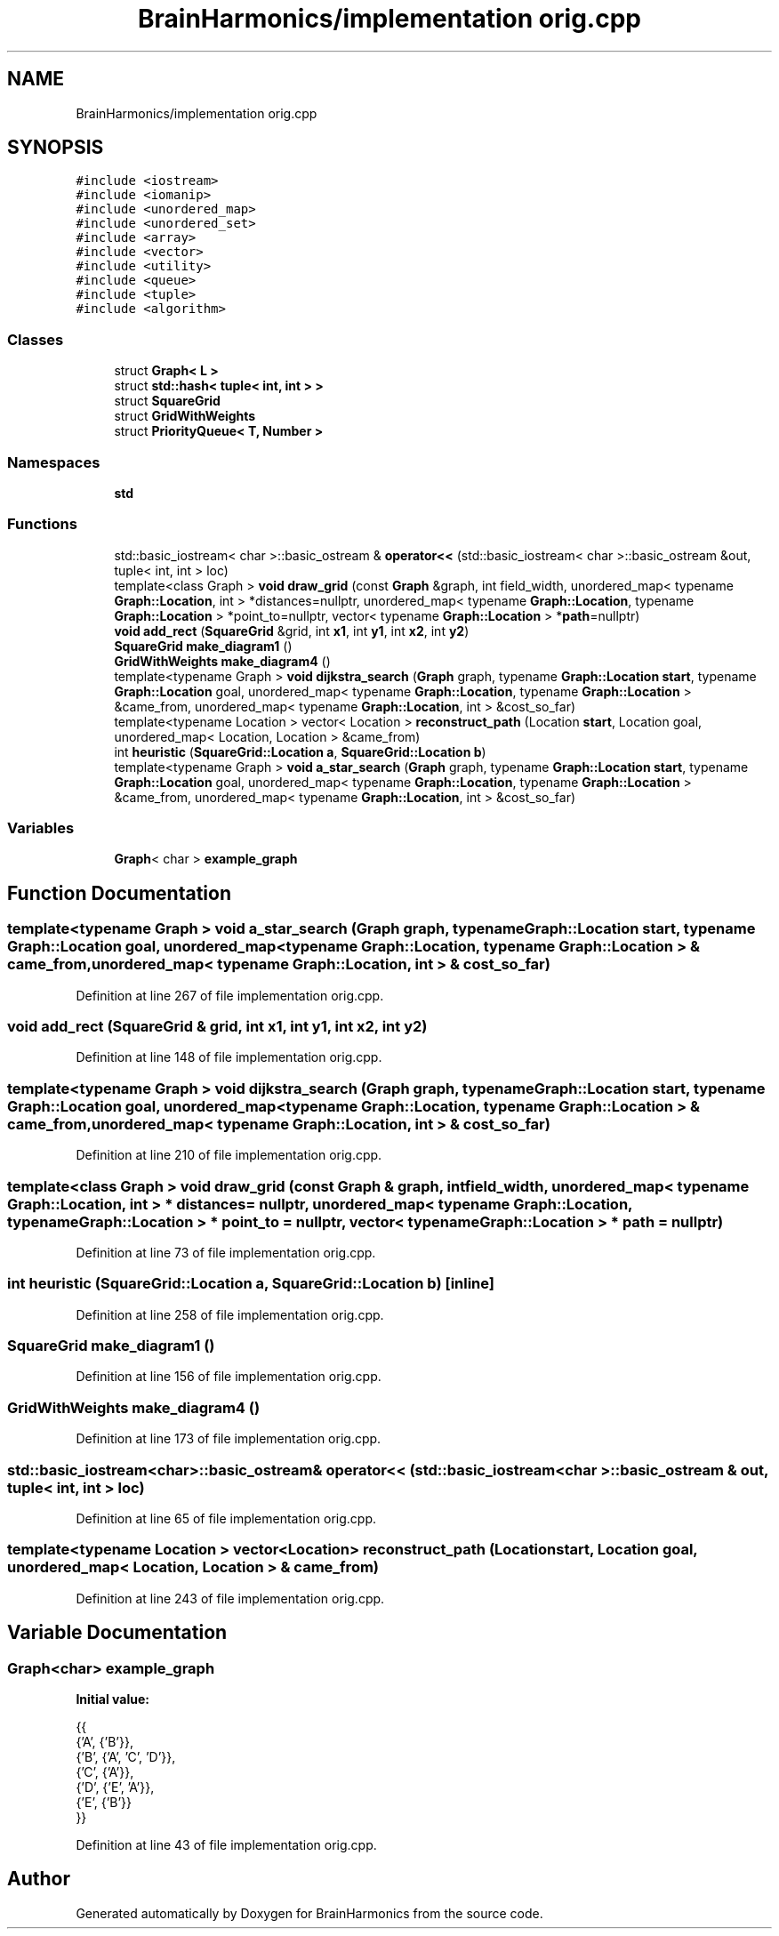 .TH "BrainHarmonics/implementation orig.cpp" 3 "Mon Apr 20 2020" "Version 0.1" "BrainHarmonics" \" -*- nroff -*-
.ad l
.nh
.SH NAME
BrainHarmonics/implementation orig.cpp
.SH SYNOPSIS
.br
.PP
\fC#include <iostream>\fP
.br
\fC#include <iomanip>\fP
.br
\fC#include <unordered_map>\fP
.br
\fC#include <unordered_set>\fP
.br
\fC#include <array>\fP
.br
\fC#include <vector>\fP
.br
\fC#include <utility>\fP
.br
\fC#include <queue>\fP
.br
\fC#include <tuple>\fP
.br
\fC#include <algorithm>\fP
.br

.SS "Classes"

.in +1c
.ti -1c
.RI "struct \fBGraph< L >\fP"
.br
.ti -1c
.RI "struct \fBstd::hash< tuple< int, int > >\fP"
.br
.ti -1c
.RI "struct \fBSquareGrid\fP"
.br
.ti -1c
.RI "struct \fBGridWithWeights\fP"
.br
.ti -1c
.RI "struct \fBPriorityQueue< T, Number >\fP"
.br
.in -1c
.SS "Namespaces"

.in +1c
.ti -1c
.RI " \fBstd\fP"
.br
.in -1c
.SS "Functions"

.in +1c
.ti -1c
.RI "std::basic_iostream< char >::basic_ostream & \fBoperator<<\fP (std::basic_iostream< char >::basic_ostream &out, tuple< int, int > loc)"
.br
.ti -1c
.RI "template<class Graph > \fBvoid\fP \fBdraw_grid\fP (const \fBGraph\fP &graph, int field_width, unordered_map< typename \fBGraph::Location\fP, int > *distances=nullptr, unordered_map< typename \fBGraph::Location\fP, typename \fBGraph::Location\fP > *point_to=nullptr, vector< typename \fBGraph::Location\fP > *\fBpath\fP=nullptr)"
.br
.ti -1c
.RI "\fBvoid\fP \fBadd_rect\fP (\fBSquareGrid\fP &grid, int \fBx1\fP, int \fBy1\fP, int \fBx2\fP, int \fBy2\fP)"
.br
.ti -1c
.RI "\fBSquareGrid\fP \fBmake_diagram1\fP ()"
.br
.ti -1c
.RI "\fBGridWithWeights\fP \fBmake_diagram4\fP ()"
.br
.ti -1c
.RI "template<typename Graph > \fBvoid\fP \fBdijkstra_search\fP (\fBGraph\fP graph, typename \fBGraph::Location\fP \fBstart\fP, typename \fBGraph::Location\fP goal, unordered_map< typename \fBGraph::Location\fP, typename \fBGraph::Location\fP > &came_from, unordered_map< typename \fBGraph::Location\fP, int > &cost_so_far)"
.br
.ti -1c
.RI "template<typename Location > vector< Location > \fBreconstruct_path\fP (Location \fBstart\fP, Location goal, unordered_map< Location, Location > &came_from)"
.br
.ti -1c
.RI "int \fBheuristic\fP (\fBSquareGrid::Location\fP \fBa\fP, \fBSquareGrid::Location\fP \fBb\fP)"
.br
.ti -1c
.RI "template<typename Graph > \fBvoid\fP \fBa_star_search\fP (\fBGraph\fP graph, typename \fBGraph::Location\fP \fBstart\fP, typename \fBGraph::Location\fP goal, unordered_map< typename \fBGraph::Location\fP, typename \fBGraph::Location\fP > &came_from, unordered_map< typename \fBGraph::Location\fP, int > &cost_so_far)"
.br
.in -1c
.SS "Variables"

.in +1c
.ti -1c
.RI "\fBGraph\fP< char > \fBexample_graph\fP"
.br
.in -1c
.SH "Function Documentation"
.PP 
.SS "template<typename Graph > \fBvoid\fP a_star_search (\fBGraph\fP graph, typename \fBGraph::Location\fP start, typename \fBGraph::Location\fP goal, unordered_map< typename \fBGraph::Location\fP, typename \fBGraph::Location\fP > & came_from, unordered_map< typename \fBGraph::Location\fP, int > & cost_so_far)"

.PP
Definition at line 267 of file implementation orig\&.cpp\&.
.SS "\fBvoid\fP add_rect (\fBSquareGrid\fP & grid, int x1, int y1, int x2, int y2)"

.PP
Definition at line 148 of file implementation orig\&.cpp\&.
.SS "template<typename Graph > \fBvoid\fP dijkstra_search (\fBGraph\fP graph, typename \fBGraph::Location\fP start, typename \fBGraph::Location\fP goal, unordered_map< typename \fBGraph::Location\fP, typename \fBGraph::Location\fP > & came_from, unordered_map< typename \fBGraph::Location\fP, int > & cost_so_far)"

.PP
Definition at line 210 of file implementation orig\&.cpp\&.
.SS "template<class Graph > \fBvoid\fP draw_grid (const \fBGraph\fP & graph, int field_width, unordered_map< typename \fBGraph::Location\fP, int > * distances = \fCnullptr\fP, unordered_map< typename \fBGraph::Location\fP, typename \fBGraph::Location\fP > * point_to = \fCnullptr\fP, vector< typename \fBGraph::Location\fP > * path = \fCnullptr\fP)"

.PP
Definition at line 73 of file implementation orig\&.cpp\&.
.SS "int heuristic (\fBSquareGrid::Location\fP a, \fBSquareGrid::Location\fP b)\fC [inline]\fP"

.PP
Definition at line 258 of file implementation orig\&.cpp\&.
.SS "\fBSquareGrid\fP make_diagram1 ()"

.PP
Definition at line 156 of file implementation orig\&.cpp\&.
.SS "\fBGridWithWeights\fP make_diagram4 ()"

.PP
Definition at line 173 of file implementation orig\&.cpp\&.
.SS "std::basic_iostream<char>::basic_ostream& operator<< (std::basic_iostream< char >::basic_ostream & out, tuple< int, int > loc)"

.PP
Definition at line 65 of file implementation orig\&.cpp\&.
.SS "template<typename Location > vector<Location> reconstruct_path (Location start, Location goal, unordered_map< Location, Location > & came_from)"

.PP
Definition at line 243 of file implementation orig\&.cpp\&.
.SH "Variable Documentation"
.PP 
.SS "\fBGraph\fP<char> example_graph"
\fBInitial value:\fP
.PP
.nf
{{
    {'A', {'B'}},
    {'B', {'A', 'C', 'D'}},
    {'C', {'A'}},
    {'D', {'E', 'A'}},
    {'E', {'B'}}
  }}
.fi
.PP
Definition at line 43 of file implementation orig\&.cpp\&.
.SH "Author"
.PP 
Generated automatically by Doxygen for BrainHarmonics from the source code\&.
